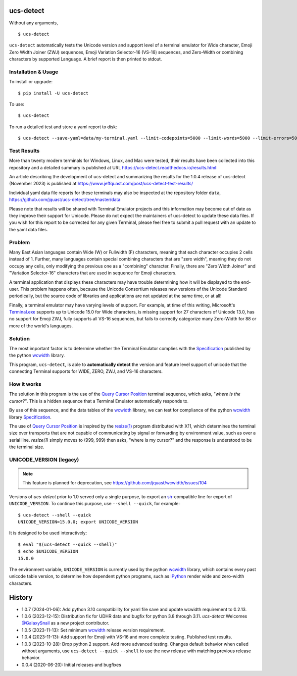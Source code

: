 ucs-detect
==========

Without any arguments,

::

    $ ucs-detect

``ucs-detect`` automatically tests the Unicode version and support level of a
terminal emulator for Wide character, Emoji Zero Width Joiner (ZWJ) sequences,
Emoji Variation Selector-16 (VS-16) sequences, and Zero-Width or combining
characters by supported Language.  A brief report is then printed to stdout.

.. figure:: https://dxtz6bzwq9sxx.cloudfront.net/ucs-detect.gif
   :alt: video demonstration of running ucs-detect

Installation & Usage
--------------------

To install or upgrade:

::

   $ pip install -U ucs-detect


To use::

   $ ucs-detect


To run a detailed test and store a yaml report to disk::

   $ ucs-detect --save-yaml=data/my-terminal.yaml --limit-codepoints=5000 --limit-words=5000 --limit-errors=500

Test Results
------------

More than twenty modern terminals for Windows, Linux, and Mac were tested,
their results have been collected into this repository and a detailed
summary is published at URL https://ucs-detect.readthedocs.io/results.html

An article describing the development of ucs-detect and summarizing the results
for the 1.0.4 release of ucs-detect (November 2023) is published at
https://www.jeffquast.com/post/ucs-detect-test-results/

Individual yaml data file reports for these terminals may also be inspected at
the repository folder ``data``,
https://github.com/jquast/ucs-detect/tree/master/data

Please note that results will be shared with Terminal Emulator projects and this
information may become out of date as they improve their support for Unicode.
Please do not expect the maintainers of ucs-detect to update these data files. If
you wish for this report to be corrected for any given Terminal, please feel free
to submit a pull request with an update to the yaml data files.

Problem
-------

Many East Asian languages contain Wide (W) or Fullwidth (F) characters, meaning
that each character occupies 2 cells instead of 1. Further, many languages
contain special combining characters that are "zero width", meaning they do not
occupy any cells, only modifying the previous one as a "combining" character.
Finally, there are "Zero Width Joiner" and "Variation Selector-16" characters
that are used in sequence for Emoji characters.

A terminal application that displays these characters may have trouble
determining how it will be displayed to the end-user.  This problem
happens often, because the Unicode Consortium releases new versions
of the Unicode Standard periodically, but the source code of libraries
and applications are not updated at the same time, or at all!

Finally, a terminal emulator may have varying levels of support. For example, at
time of this writing, Microsoft's `Terminal.exe`_ supports up to Unicode 15.0 for
Wide characters, is missing support for 27 characters of Unicode 13.0, has no
support for Emoji ZWJ, fully supports all VS-16 sequences, but fails to
correctly categorize many Zero-Width for 88 or more of the world's languages. 


Solution
--------

The most important factor is to determine whether the Terminal Emulator complies
with the Specification_ published by the python wcwidth_ library.

This program, ``ucs-detect``, is able to **automatically detect** the version
and feature level support of unicode that the connecting Terminal supports for
WIDE, ZERO, ZWJ, and VS-16 characters.

How it works
------------

The solution in this program is the use of the `Query Cursor Position`_ terminal
sequence, which asks, *"where is the cursor?"*. This is a hidden sequence that a
Terminal Emulator automatically responds to.

By use of this sequence, and the data tables of the wcwidth_ library,
we can test for compliance of the python wcwidth_ library Specification_.

The use of `Query Cursor Position`_  is inspired by the `resize(1)`_ program
distributed with X11, which determines the terminal size over transports that
are not capable of communicating by signal or forwarding by environment value,
such as over a serial line. `resize(1)` simply moves to (999, 999) then asks,
"where is my cursor?" and the response is understood to be the terminal size.

UNICODE_VERSION (legacy)
------------------------

.. note:: This feature is planned for deprecation, see https://github.com/jquast/wcwidth/issues/104

Versions of *ucs-detect* prior to 1.0 served only a single purpose, to export an
sh_-compatible line for export of ``UNICODE_VERSION``. To continue this purpose,
use ``--shell --quick``, for example::

    $ ucs-detect --shell --quick
    UNICODE_VERSION=15.0.0; export UNICODE_VERSION

It is designed to be used interactively::

    $ eval "$(ucs-detect --quick --shell)"
    $ echo $UNICODE_VERSION
    15.0.0

The environment variable, ``UNICODE_VERSION`` is currently used by the python
wcwidth_ library, which contains every past unicode table version, to determine
how dependent python programs, such as IPython_ render wide and zero-width
characters.

History
=======

- 1.0.7 (2024-01-06): Add python 3.10 compatibility for yaml file save and
  update wcwidth requirement to 0.2.13.

- 1.0.6 (2023-12-15): Distribution fix for UDHR data and bugfix for python 3.8
  through 3.11. *ucs-detect* Welcomes `@GalaxySnail
  <https://github.com/GalaxySnail/>`_ as a new project contributor.

- 1.0.5 (2023-11-13): Set minimum wcwidth_ release version requirement.

- 1.0.4 (2023-11-13): Add support for Emoji with VS-16 and more complete testing.
  Published test results.

- 1.0.3 (2023-10-28): Drop python 2 support. Add more advanced testing. Changes
  default behavior when called without arguments, use ``ucs-detect --quick
  --shell`` to use the new release with matching previous release behavior.

- 0.0.4 (2020-06-20): Initial releases and bugfixes

.. _IPython: https://ipython.org/
.. _python-prompt-toolkit: https://github.com/prompt-toolkit/python-prompt-toolkit/blob/master/PROJECTS.rst#projects-using-prompt_toolkit
.. _sh: https://en.wikipedia.org/wiki/Bourne_shell
.. _wcwidth: https://github.com/jquast/wcwidth
.. _`Query Cursor Position`: https://blessed.readthedocs.io/en/latest/location.html#finding-the-cursor
.. _`resize(1)`: https://github.com/joejulian/xterm/blob/master/resize.c
.. _Specification: https://wcwidth.readthedocs.io/en/latest/specs.html
.. _`Terminal.exe`: https://ucs-detect.readthedocs.io/sw_results/Terminalexe.html#terminalexe
